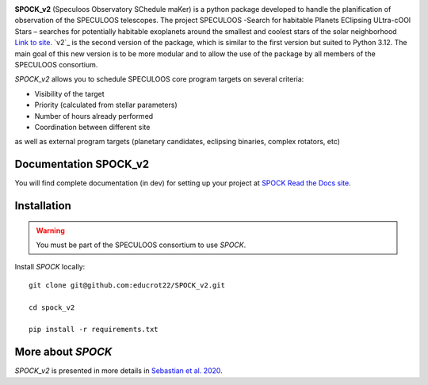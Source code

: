 .. image:: https://img.shields.io/badge/docs-dev-green.svg
    :target: https://educrot22.github.io/SPOCK_v2/index.html

.. image:: ./SPOCK_Figures/spock_v2_logo.png
   :width: 600

**SPOCK_v2** (Speculoos Observatory SChedule maKer) is a python package developed to handle the
planification of observation of the SPECULOOS telescopes. The project SPECULOOS -Search for habitable Planets EClipsing ULtra-cOOl Stars –
searches for potentially habitable exoplanets around the smallest and coolest stars
of the solar neighborhood `Link to site <https://www.speculoos.uliege.be/cms/c_4259452/fr/speculoos>`_. `v2`_ is the second version of the package, which is similar to the first version but suited to Python 3.12. The main goal of this new version is to be more modular and to allow the use of the package by all members of the SPECULOOS consortium.

*SPOCK_v2* allows you to schedule SPECULOOS core program targets on several criteria:

*  Visibility of the target

*  Priority (calculated from stellar parameters)

*  Number of hours already performed

*  Coordination between different site

as well as external program targets (planetary candidates, eclipsing binaries, complex rotators, etc)

Documentation SPOCK_v2
---------------------

You will find complete documentation (in dev) for setting up your project at `SPOCK Read
the Docs site <https://educrot22.github.io/SPOCK_v2/index.html>`_.


Installation
---------------------

.. _installation:


.. warning::
    You must be part of the SPECULOOS consortium to use *SPOCK*.


Install *SPOCK* locally::

    git clone git@github.com:educrot22/SPOCK_v2.git

    cd spock_v2

    pip install -r requirements.txt



More about *SPOCK*
---------------------

*SPOCK_v2* is presented in more details in `Sebastian et al. 2020 <http://arxiv.org/abs/2011.02069>`_.
